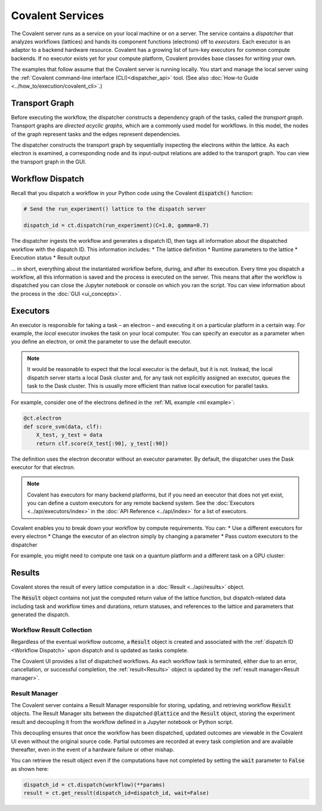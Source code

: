 #################
Covalent Services
#################

The Covalent server runs as a service on your local machine or on a server. The service contains a *dispatcher* that analyzes workflows (lattices) and hands its component functions (electrons) off to *executors*. Each executor is an adaptor to a backend hardware resource. Covalent has a growing list of turn-key executors for common compute backends. If no executor exists yet for your compute platform, Covalent provides base classes for writing your own.

The examples that follow assume that the Covalent server is running locally. You start and manage the local server using the :ref:`Covalent command-line interface (CLI)<dispatcher_api>` tool. (See also :doc:`How-to Guide <../how_to/execution/covalent_cli>`.)

.. _Transport Graph:

Transport Graph
===============

Before executing the workflow, the dispatcher constructs a dependency graph of the tasks, called the *transport graph*. Transport graphs are *directed acyclic graphs*, which are a commonly used model for workflows. In this model, the nodes of the graph represent tasks and the edges represent dependencies.

The dispatcher constructs the transport graph by sequentially inspecting the electrons within the lattice. As each electron is examined, a corresponding node and its input-output relations are added to the transport graph. You can view the transport graph in the GUI.


.. _Workflow Dispatch:

Workflow Dispatch
=================

Recall that you dispatch a workflow in your Python code using the Covalent :code:`dispatch()` function:

.. code-block:: python

    # Send the run_experiment() lattice to the dispatch server

    dispatch_id = ct.dispatch(run_experiment)(C=1.0, gamma=0.7)

The dispatcher ingests the workflow and generates a dispatch ID, then tags all information about the dispatched workflow with the dispatch ID. This information includes:
* The lattice definition
* Runtime parameters to the lattice
* Execution status
* Result output

... in short, everything about the instantiated workflow before, during, and after its execution. Every time you dispatch a workflow, all this information is saved and the process is executed on the server. This means that after the workflow is dispatched you can close the Jupyter notebook or console on which you ran the script. You can view information about the process in the :doc:`GUI <ui_concepts>`.

.. _Executors:

Executors
=========

An executor is responsible for taking a task – an electron – and executing it on a particular platform in a certain way. For example, the *local* executor invokes the task on your local computer. You can specify an executor as a parameter when you define an electron, or omit the parameter to use the default executor.

.. note:: It would be reasonable to expect that the local executor is the default, but it is not. Instead, the local dispatch server starts a local Dask cluster and, for any task not explicitly assigned an executor, queues the task to the Dask cluster. This is usually more efficient than native local execution for parallel tasks.

For example, consider one of the electrons defined in the :ref:`ML example <ml example>`:

.. code-block:: python

   @ct.electron
   def score_svm(data, clf):
       X_test, y_test = data
       return clf.score(X_test[:90], y_test[:90])

The definition uses the electron decorator without an executor parameter. By default, the dispatcher uses the Dask executor for that electron.

.. note:: Covalent has executors for many backend platforms, but if you need an executor that does not yet exist, you can define a custom executors for any remote backend system. See the :doc:`Executors <../api/executors/index>` in the :doc:`API Reference <../api/index>` for a list of executors.

Covalent enables you to break down your workflow by compute requirements. You can:
* Use a different executors for every electron
* Change the executor of an electron simply by changing a parameter
* Pass custom executors to the dispatcher

For example, you might need to compute one task on a quantum platform and a different task on a GPU cluster:

.. code-block:: python
    :linenos:

    @ct.electron(executor=quantum_executor)
    def task_1(**params):
        ...
        return val

    @ct.electron(executor=gpu_executor)
    def task_2(**params):
        ...
        return val


.. _Results:

Results
=======

Covalent stores the result of every lattice computation in a :doc:`Result <../api/results>` object.

The :code:`Result` object contains not just the computed return value of the lattice function, but dispatch-related data including task and workflow times and durations, return statuses, and references to the lattice and parameters that generated the dispatch.


.. _Workflow Result Collection:

Workflow Result Collection
--------------------------

Regardless of the eventual workflow outcome, a :code:`Result` object is created and associated with the :ref:`dispatch ID <Workflow Dispatch>` upon dispatch and is updated as tasks complete.

The Covalent UI provides a list of dispatched workflows. As each workflow task is terminated, either due to an error, cancellation, or successful completion, the :ref:`result<Results>` object is updated by the :ref:`result manager<Result manager>`.


.. _Result manager:

Result Manager
--------------

The Covalent server contains a Result Manager responsible for storing, updating, and retrieving workflow :code:`Result` objects. The Result Manager sits between the dispatched :code:`@lattice` and the :code:`Result` object, storing the experiment result and decoupling it from the workflow defined in a Jupyter notebook or Python script.

This decoupling ensures that once the workflow has been dispatched, updated outcomes are viewable in the Covalent UI even without the original source code. Partial outcomes are recorded at every task completion and are available thereafter, even in the event of a hardware failure or other mishap.

You can retrieve the result object even if the computations have not completed by setting the :code:`wait` parameter to :code:`False` as shown here:

.. code-block:: python

    dispatch_id = ct.dispatch(workflow)(**params)
    result = ct.get_result(dispatch_id=dispatch_id, wait=False)
